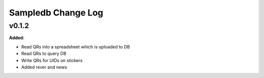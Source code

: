 ====================
Sampledb Change Log
====================

.. current developments

v0.1.2
====================

**Added:**

* Read QRs into a spreadsheet which is uploaded to DB
* Read QRs to query DB
* Write QRs for UIDs on stickers
* Added rever and news



